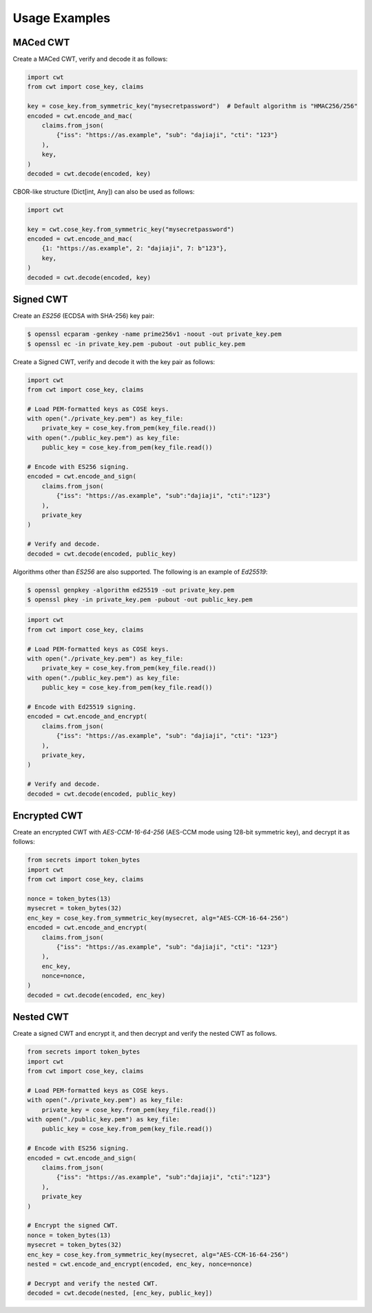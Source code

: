 Usage Examples
==============

MACed CWT
---------

Create a MACed CWT, verify and decode it as follows:

.. code-block:: python

    import cwt
    from cwt import cose_key, claims
    
    key = cose_key.from_symmetric_key("mysecretpassword")  # Default algorithm is "HMAC256/256"
    encoded = cwt.encode_and_mac(
        claims.from_json(
            {"iss": "https://as.example", "sub": "dajiaji", "cti": "123"}
        ),
        key,
    )
    decoded = cwt.decode(encoded, key)


CBOR-like structure (Dict[int, Any]) can also be used as follows:

.. code-block:: python

    import cwt
    
    key = cwt.cose_key.from_symmetric_key("mysecretpassword")
    encoded = cwt.encode_and_mac(
        {1: "https://as.example", 2: "dajiaji", 7: b"123"},
        key,
    )
    decoded = cwt.decode(encoded, key)

Signed CWT
----------

Create an `ES256` (ECDSA with SHA-256) key pair:

.. code-block:: console

    $ openssl ecparam -genkey -name prime256v1 -noout -out private_key.pem
    $ openssl ec -in private_key.pem -pubout -out public_key.pem


Create a Signed CWT, verify and decode it with the key pair as follows:

.. code-block:: python

    import cwt
    from cwt import cose_key, claims
    
    # Load PEM-formatted keys as COSE keys.
    with open("./private_key.pem") as key_file:
        private_key = cose_key.from_pem(key_file.read())
    with open("./public_key.pem") as key_file:
        public_key = cose_key.from_pem(key_file.read())
    
    # Encode with ES256 signing.
    encoded = cwt.encode_and_sign(
        claims.from_json(
            {"iss": "https://as.example", "sub":"dajiaji", "cti":"123"}
        ),
        private_key
    )
    
    # Verify and decode.
    decoded = cwt.decode(encoded, public_key)

Algorithms other than `ES256` are also supported. The following is an example of `Ed25519`:

.. code-block:: console

    $ openssl genpkey -algorithm ed25519 -out private_key.pem
    $ openssl pkey -in private_key.pem -pubout -out public_key.pem

.. code-block:: python

    import cwt
    from cwt import cose_key, claims
    
    # Load PEM-formatted keys as COSE keys.
    with open("./private_key.pem") as key_file:
        private_key = cose_key.from_pem(key_file.read())
    with open("./public_key.pem") as key_file:
        public_key = cose_key.from_pem(key_file.read())
    
    # Encode with Ed25519 signing.
    encoded = cwt.encode_and_encrypt(
        claims.from_json(
            {"iss": "https://as.example", "sub": "dajiaji", "cti": "123"}
        ),
        private_key,
    )
    
    # Verify and decode.
    decoded = cwt.decode(encoded, public_key)

Encrypted CWT
-------------

Create an encrypted CWT with `AES-CCM-16-64-256` (AES-CCM mode using 128-bit symmetric key),
and decrypt it as follows:

.. code-block:: python

    from secrets import token_bytes
    import cwt
    from cwt import cose_key, claims
    
    nonce = token_bytes(13)
    mysecret = token_bytes(32)
    enc_key = cose_key.from_symmetric_key(mysecret, alg="AES-CCM-16-64-256")
    encoded = cwt.encode_and_encrypt(
        claims.from_json(
            {"iss": "https://as.example", "sub": "dajiaji", "cti": "123"}
        ),
        enc_key,
        nonce=nonce,
    )
    decoded = cwt.decode(encoded, enc_key)

Nested CWT
----------

Create a signed CWT and encrypt it, and then decrypt and verify the nested CWT as follows.

.. code-block:: python

    from secrets import token_bytes
    import cwt
    from cwt import cose_key, claims
    
    # Load PEM-formatted keys as COSE keys.
    with open("./private_key.pem") as key_file:
        private_key = cose_key.from_pem(key_file.read())
    with open("./public_key.pem") as key_file:
        public_key = cose_key.from_pem(key_file.read())
    
    # Encode with ES256 signing.
    encoded = cwt.encode_and_sign(
        claims.from_json(
            {"iss": "https://as.example", "sub":"dajiaji", "cti":"123"}
        ),
        private_key
    )
    
    # Encrypt the signed CWT.
    nonce = token_bytes(13)
    mysecret = token_bytes(32)
    enc_key = cose_key.from_symmetric_key(mysecret, alg="AES-CCM-16-64-256")
    nested = cwt.encode_and_encrypt(encoded, enc_key, nonce=nonce)
    
    # Decrypt and verify the nested CWT.
    decoded = cwt.decode(nested, [enc_key, public_key])
   
